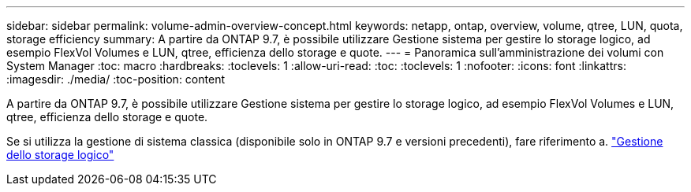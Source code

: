 ---
sidebar: sidebar 
permalink: volume-admin-overview-concept.html 
keywords: netapp, ontap, overview, volume, qtree, LUN, quota, storage efficiency 
summary: A partire da ONTAP 9.7, è possibile utilizzare Gestione sistema per gestire lo storage logico, ad esempio FlexVol Volumes e LUN, qtree, efficienza dello storage e quote. 
---
= Panoramica sull'amministrazione dei volumi con System Manager
:toc: macro
:hardbreaks:
:toclevels: 1
:allow-uri-read: 
:toc: 
:toclevels: 1
:nofooter: 
:icons: font
:linkattrs: 
:imagesdir: ./media/
:toc-position: content


[role="lead"]
A partire da ONTAP 9.7, è possibile utilizzare Gestione sistema per gestire lo storage logico, ad esempio FlexVol Volumes e LUN, qtree, efficienza dello storage e quote.

Se si utilizza la gestione di sistema classica (disponibile solo in ONTAP 9.7 e versioni precedenti), fare riferimento a.  https://docs.netapp.com/us-en/ontap-sm-classic/online-help-96-97/concept_managing_logical_storage.html["Gestione dello storage logico"^]
